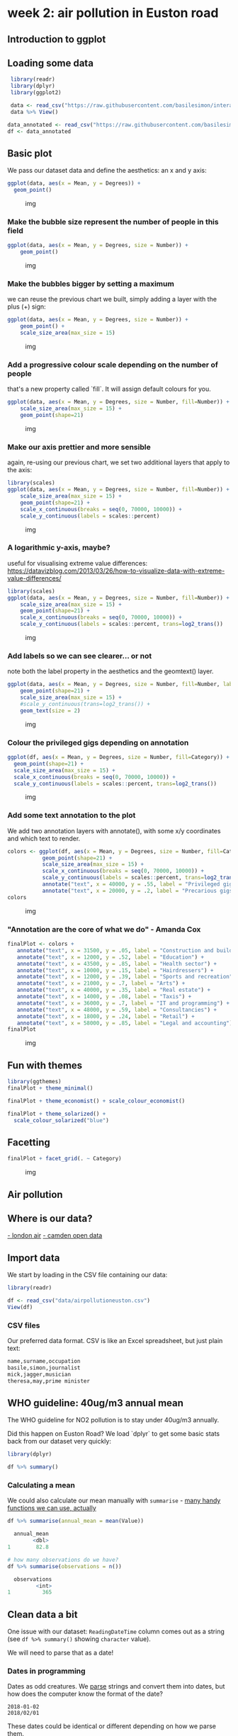 * week 2: air pollution in Euston road
  :LOGBOOK:
  CLOCK: [2018-12-29 Sat 12:30]--[2018-12-29 Sat 14:14] =>  1:44
  CLOCK: [2018-12-27 Thu 15:30]--[2018-12-27 Thu 15:40] =>  0:10
  CLOCK: [2018-12-10 Mon 14:35]--[2018-12-10 Mon 15:45] =>  1:10
  :END:
** Introduction to ggplot
** Loading some data

 #+BEGIN_SRC R
 library(readr)
 library(dplyr)
 library(ggplot2)

 data <- read_csv("https://raw.githubusercontent.com/basilesimon/interactive-journalism-module/archive/2016-2017/week6/exercise/data.csv")
 data %>% View()

data_annotated <- read_csv("https://raw.githubusercontent.com/basilesimon/interactive-journalism-module/archive/2016-2017/week6/exercise/data_annotated.csv")
df <- data_annotated
 #+END_SRC

** Basic plot
   :PROPERTIES:
   :CUSTOM_ID: basic-plot
   :END:

We pass our dataset data and define the aesthetics: an x and y axis:

 #+BEGIN_SRC R
 ggplot(data, aes(x = Mean, y = Degrees)) +
   geom_point()
 #+END_SRC

 #+CAPTION: img
 [[https://raw.githubusercontent.com/basilesimon/interactive-journalism-module/archive/2016-2017/week6/week6-figure/unnamed-chunk-2-1.png]]

*** Make the bubble size represent the number of people in this field
    :PROPERTIES:
    :CUSTOM_ID: make-the-bubble-size-represent-the-number-of-people-in-this-field
    :END:

#+BEGIN_SRC R
    ggplot(data, aes(x = Mean, y = Degrees, size = Number)) +
        geom_point()
#+END_SRC

#+CAPTION: img
[[https://raw.githubusercontent.com/basilesimon/interactive-journalism-module/archive/2016-2017/week6/week6-figure/unnamed-chunk-3-1.png]]

*** Make the bubbles bigger by setting a maximum
    :PROPERTIES:
    :CUSTOM_ID: make-the-bubbles-bigger-by-setting-a-maximum
    :END:

we can reuse the previous chart we built, simply adding a layer with the
plus (+) sign:

#+BEGIN_SRC R
    ggplot(data, aes(x = Mean, y = Degrees, size = Number)) +
        geom_point() +
        scale_size_area(max_size = 15)
#+END_SRC

#+CAPTION: img
[[https://raw.githubusercontent.com/basilesimon/interactive-journalism-module/archive/2016-2017/week6/week6-figure/unnamed-chunk-4-1.png]]

*** Add a progressive colour scale depending on the number of people
    :PROPERTIES:
    :CUSTOM_ID: add-a-progressive-colour-scale-depending-on-the-number-of-people
    :END:

that's a new property called `fill`. It will assign default colours for
you.

#+BEGIN_SRC R
    ggplot(data, aes(x = Mean, y = Degrees, size = Number, fill=Number)) +
        scale_size_area(max_size = 15) +
        geom_point(shape=21)
#+END_SRC

#+CAPTION: img
[[https://raw.githubusercontent.com/basilesimon/interactive-journalism-module/archive/2016-2017/week6/week6-figure/unnamed-chunk-5-1.png]]

*** Make our axis prettier and more sensible
    :PROPERTIES:
    :CUSTOM_ID: make-our-axis-prettier-and-more-sensible
    :END:

again, re-using our previous chart, we set two additional layers that
apply to the axis:

#+BEGIN_SRC R
    library(scales)
    ggplot(data, aes(x = Mean, y = Degrees, size = Number, fill=Number)) +
        scale_size_area(max_size = 15) +
        geom_point(shape=21) +
        scale_x_continuous(breaks = seq(0, 70000, 10000)) +
        scale_y_continuous(labels = scales::percent)
#+END_SRC

#+CAPTION: img
[[https://raw.githubusercontent.com/basilesimon/interactive-journalism-module/archive/2016-2017/week6/week6-figure/unnamed-chunk-6-1.png]]

*** A logarithmic y-axis, maybe?
    :PROPERTIES:
    :CUSTOM_ID: a-logarithmic-y-axis-maybe
    :END:

useful for visualising extreme value differences:
[[https://datavizblog.com/2013/03/26/how-to-visualize-data-with-extreme-value-differences/]]

#+BEGIN_SRC R
    library(scales)
    ggplot(data, aes(x = Mean, y = Degrees, size = Number, fill=Number)) +
        scale_size_area(max_size = 15) +
        geom_point(shape=21) +
        scale_x_continuous(breaks = seq(0, 70000, 10000)) +
        scale_y_continuous(labels = scales::percent, trans=log2_trans())
#+END_SRC

#+CAPTION: img
[[https://raw.githubusercontent.com/basilesimon/interactive-journalism-module/archive/2016-2017/week6/week6-figure/unnamed-chunk-7-1.png]]

*** Add labels so we can see clearer... or not
    :PROPERTIES:
    :CUSTOM_ID: add-labels-so-we-can-see-clearer-or-not
    :END:

note both the label property in the aesthetics and the geomtext() layer.

#+BEGIN_SRC R
    ggplot(data, aes(x = Mean, y = Degrees, size = Number, fill=Number, label=Description)) +
        geom_point(shape=21) +
        scale_size_area(max_size = 15) +
        #scale_y_continuous(trans=log2_trans()) +
        geom_text(size = 2)
#+END_SRC

#+CAPTION: img
[[https://raw.githubusercontent.com/basilesimon/interactive-journalism-module/archive/2016-2017/week6/week6-figure/unnamed-chunk-8-1.png]]

*** Colour the privileged gigs depending on annotation

#+BEGIN_SRC R
ggplot(df, aes(x = Mean, y = Degrees, size = Number, fill=Category)) +
  geom_point(shape=21) +
  scale_size_area(max_size = 15) +
  scale_x_continuous(breaks = seq(0, 70000, 10000)) +
  scale_y_continuous(labels = scales::percent, trans=log2_trans())
#+END_SRC

#+CAPTION: img
[[https://raw.githubusercontent.com/basilesimon/interactive-journalism-module/archive/2016-2017/week6/week6-figure/unnamed-chunk-10-1.png]]

*** Add some text annotation to the plot

We add two annotation layers with annotate(), with some x/y coordinates
and which text to render.

#+BEGIN_SRC R
colors <- ggplot(df, aes(x = Mean, y = Degrees, size = Number, fill=Category)) +
           geom_point(shape=21) +
           scale_size_area(max_size = 15) +
           scale_x_continuous(breaks = seq(0, 70000, 10000)) +
           scale_y_continuous(labels = scales::percent, trans=log2_trans())
           annotate("text", x = 40000, y = .55, label = "Privileged gigs") +
           annotate("text", x = 20000, y = .2, label = "Precarious gigs")
colors
#+END_SRC

#+CAPTION: img
[[https://raw.githubusercontent.com/basilesimon/interactive-journalism-module/archive/2016-2017/week6/week6-figure/unnamed-chunk-11-1.png]]

*** "Annotation are the core of what we do" - Amanda Cox

#+BEGIN_SRC R
    finalPlot <- colors +
       annotate("text", x = 31500, y = .05, label = "Construction and building") +
       annotate("text", x = 12000, y = .52, label = "Education") +
       annotate("text", x = 43500, y = .85, label = "Health sector") +
       annotate("text", x = 10000, y = .15, label = "Hairdressers") +
       annotate("text", x = 12000, y = .39, label = "Sports and recreation") +
       annotate("text", x = 21000, y = .7, label = "Arts") +
       annotate("text", x = 40000, y = .35, label = "Real estate") +
       annotate("text", x = 14000, y = .08, label = "Taxis") +
       annotate("text", x = 36000, y = .7, label = "IT and programming") +
       annotate("text", x = 48000, y = .59, label = "Consultancies") +
       annotate("text", x = 18000, y = .24, label = "Retail") +
       annotate("text", x = 58000, y = .85, label = "Legal and accounting")
    finalPlot
#+END_SRC

#+CAPTION: img
[[https://raw.githubusercontent.com/basilesimon/interactive-journalism-module/archive/2016-2017/week6/week6-figure/unnamed-chunk-12-1.png]]

** Fun with themes

#+BEGIN_SRC R
library(ggthemes)
finalPlot + theme_minimal()
 
finalPlot + theme_economist() + scale_colour_economist()
 
finalPlot + theme_solarized() +
  scale_colour_solarized("blue")
#+END_SRC

** Facetting

#+BEGIN_SRC R
finalPlot + facet_grid(. ~ Category)
#+END_SRC

#+CAPTION: img
[[https://raw.githubusercontent.com/basilesimon/interactive-journalism-module/archive/2016-2017/week6/week6-figure/unnamed-chunk-17-1.png]]


** Air pollution
** Where is our data?
[[http://www.londonair.org.uk/london/asp/datasite.asp?CBXSpecies2=NO2m&day1=1&month1=jan&year1=2018&day2=1&month2=jun&year2=2018&period=hourly&ratidate=&site=CD9&res=6&Submit=Replot+graph][- london air]]
[[https://opendata.camden.gov.uk/stories/s/Camden-Air-Quality-Monitoring/bmrm-k7pv/][- camden open data]]

** Import data

We start by loading in the CSV file containing our data:

#+BEGIN_SRC R
library(readr)

df <- read_csv("data/airpollutioneuston.csv")
View(df)
#+END_SRC

*** CSV files

Our preferred data format. CSV is like an Excel spreadsheet, but just plain text:

#+BEGIN_SRC R
name,surname,occupation
basile,simon,journalist
mick,jagger,musician
theresa,may,prime minister
#+END_SRC

** WHO guideline: 40ug/m3 annual mean
    
The WHO guideline for NO2 pollution is to stay under 40ug/m3 annually.

Did this happen on Euston Road? We load `dplyr` to get some basic stats back from our dataset very quickly:

#+BEGIN_SRC R
library(dplyr)

df %>% summary()

#+END_SRC

*** Calculating a mean

We could also calculate our mean manually with ~summarise~ - [[https://www.rdocumentation.org/packages/dplyr/versions/0.7.8/topics/summarise][many handy functions we can use, actually]]

#+BEGIN_SRC R
df %>% summarise(annual_mean = mean(Value))

  annual_mean
        <dbl>
1        82.8

# how many observations do we have?
df %>% summarise(observations = n())

  observations
         <int>
1          365
#+END_SRC

** Clean data a bit

One issue with our dataset: ~ReadingDateTime~ column comes out as a string (see ~df %>% summary()~ showing ~character~ value).

We will need to parse that as a date!

*** Dates in programming

Dates as odd creatures. We _parse_ strings and convert them into dates, but how does the computer know the format of the date?

#+BEGIN_SRC 
2018-01-02
2018/02/01
#+END_SRC

These dates could be identical or different depending on how we parse them.

*** Date formats to the rescue

[[https://www.statmethods.net/input/dates.html][Date format specifiers]]

#+BEGIN_SRC 
2018-01-02 parsed with %Y-%m-%d becomes 2nd Jan 2018
2018-01-02 parsed with %Y-%d-%m becomes 1st Feb 2018
#+END_SRC

*** Cleaning our air pollution data

We'll use British standards in this case:

#+BEGIN_SRC R
df <- df %>% mutate(Date = as.Date(ReadingDateTime,
                                   format = "%d/%m/%Y")) %>%
  select(Date, Value)
  
  Date       Value
  <date>     <dbl>
1 2017-01-01  69.9
2 2017-01-02  57.5
3 2017-01-03  91.9
4 2017-01-04  67.9
#+END_SRC

** Basic plot in ggplot

#+BEGIN_SRC R
# install.packages("ggplot2")
library(ggplot2)

ggplot(df, aes(x = Date, y = Value)) +
  geom_point()
#+END_SRC

[[fig/Rplot.png]]

*** What just happened?

We just used [[http://ggplot2.org/resources/2007-vanderbilt.pdf][ggplot]], the leading R visualisation package, to create a scatterplot. Ggplot is a grammar, ie a chart is composed of several bricks:

- a dataset,
- geometries,
- a coordinate system 

** Colours, opacity, scales

- ~alpha~ is opacity
- colours are written in hex codes - [[https://academy.datawrapper.de/article/140-what-to-consider-when-choosing-colors-for-data-visualization][What to consider when choosing colours]]
- ~geom_hline~ is a new geometry! We can also use ~geom_vline~ for a vertical line

#+BEGIN_SRC R

ggplot(df, aes(Date, Value), color='#254251') +
  geom_point(alpha = 0.5, color="#254251") +
  geom_hline(yintercept=40) +
  scale_y_continuous(breaks = c(40, 100, 150, 200, 250),
                     labels = c(40, 100, 150, 200, 250))
#+END_SRC

[[fig/Rplot01.png]]

*** Gratuitous styles

#+BEGIN_SRC R
library(scales)

df$alpha <- rescale(df$Value, to=c(0,1))

ggplot(df, aes(Date, Value), color='#254251') +
  geom_point(alpha = df$alpha, color="#254251") +
  geom_hline(yintercept=40) +
  scale_y_continuous(breaks = c(40, 100, 150, 200, 250),
                     labels = c(40, 100, 150, 200, 250))
#+END_SRC

[[fig/Rplot02.png]]

** Averages

We want to calculate a 30-day rolling average. This is super wasy in R: we need ~rollmean~, from the ~zoo~ package.

Syntax: 

#+BEGIN_SRC R
rollmean(data$column, period)
#+END_SRC

#+BEGIN_SRC R
#install.packages("zoo")
library(zoo)

df_mean <- df %>%
  mutate(mean = rollmean(Value, 30, fill = NA))

ggplot(df_mean, aes(Date, Value), color='#254251') +
  geom_hline(yintercept=40) +
  geom_point(alpha = df$alpha, color="#254251") +
  geom_line(aes(x = Date, y = mean)) +
  scale_y_continuous(breaks = c(40, 100, 150, 200, 250),
                     labels = c(40, 100, 150, 200, 250))
#+END_SRC

[[fig/Rplot03.png]]

** All together

We can also use pipes to avoid mutating our dataset as we go along, like so:

#+BEGIN_SRC R
dataframe %>%
  do something on it %>%
  like filtering, adding columns, etc %>%
  then send it to ggplot like so %>%
  ggplot() +
    add geometries, etc
#+END_SRC


#+BEGIN_SRC R
df <- read_csv("data/airpollutioneuston.csv")
df %>% filter(!is.na(Value)) %>%
    mutate(Date = as.Date(ReadingDateTime,
                          format = "%d/%m/%Y"),
           mean = rollmean(Value, (7*24), fill = NA)) %>%
    select(Date, Value, mean) %>%
    ggplot() +
    geom_hline(yintercept = 40) +
    geom_point(aes(x = Date, y = Value, alpha = 0.5, color = "steelblue")) +
    geom_line(aes(x = Date, y = mean)) +
    scale_y_continuous(breaks = c(40, 100, 150, 200, 250),
                       labels = c(40, 100, 150, 200, 250)) +
    ggtitle("Hourly NO2 concentration in Euston road") +
    xlab("Date") + ylab("NO2 concentration") + theme(legend.position="none")
#+END_SRC

[[fig/Rplot04.png]]

** Reading list
[[https://www.ted.com/talks/hans_rosling_shows_the_best_stats_you_ve_ever_seen]]

[[http://datadrivenjournalism.net/resources/when_should_i_use_logarithmic_scales_in_my_charts_and_graphs]]

[[https://www.datacamp.com/community/blog/the-easiest-way-to-learn-ggplot2#gs.QnUNY8Y]]
